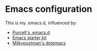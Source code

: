 * Emacs configuration

This is my .emacs.d, influenced by:
 - [[https://github.com/purcell/emacs.d][Purcell's .emacs.d]]
 - [[https://github.com/eschulte/emacs24-starter-kit][Emacs starter kit]]
 - [[https://github.com/milkypostman/dotemacs][Milkypostman's dotemacs]]
